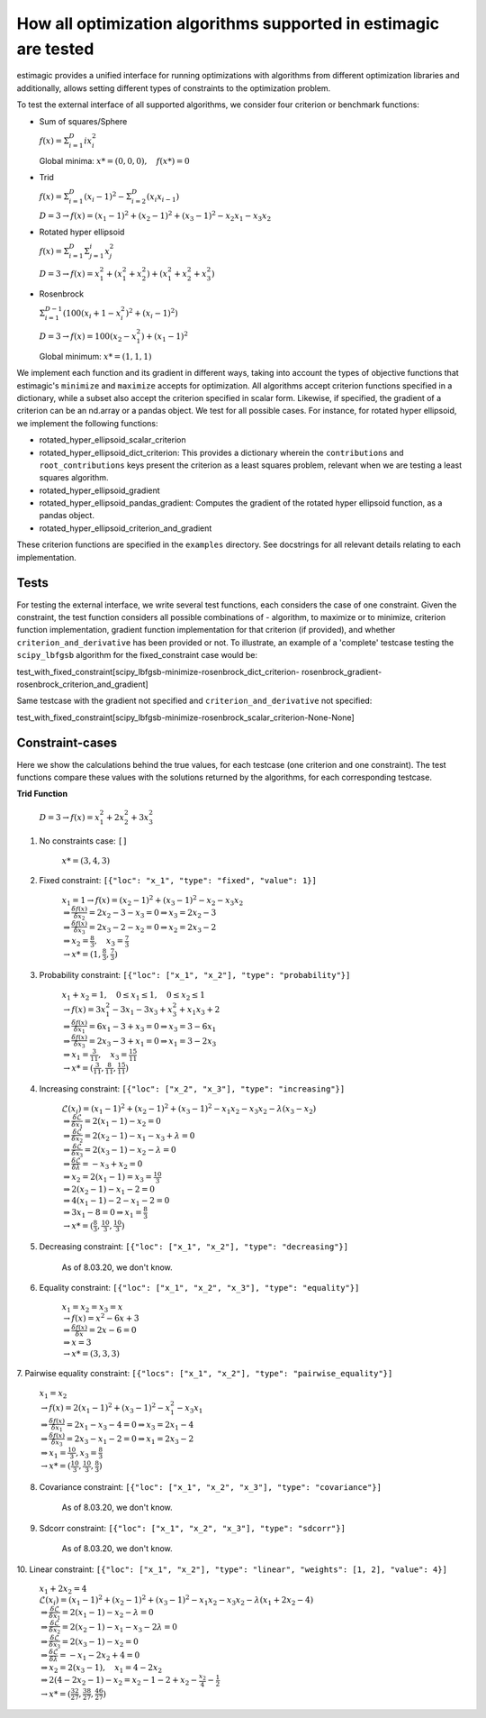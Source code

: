 How all optimization algorithms supported in estimagic are tested
==================================================================

estimagic provides a unified interface for running optimizations
with algorithms from different optimization libraries and
additionally, allows setting different types of constraints to the optimization problem.

To test the external interface of all supported algorithms, we consider four criterion
or benchmark functions:

* Sum of squares/Sphere

  :math:`f({x}) = \Sigma^{D}_{i=1} ix_{i}^2`

  Global minima: :math:`x* = (0, 0, 0), \quad f(x*) = 0`



* Trid

  :math:`f({x}) = \Sigma^{D}_{i=1}(x_{i} - 1)^2 - \Sigma^{D}_{i=2}(x_i x_{i-1})`

  :math:`D=3 \rightarrow f({x}) = (x_1-1)^2 + (x_2-1)^2 + (x_3-1)^2 - x_2 x_1 - x_3 x_2`



* Rotated hyper ellipsoid

  :math:`f({x}) = \Sigma^{D}_{i=1} \Sigma^{i}_{j=1}x_j^2`

  :math:`D=3 \rightarrow f({x}) = x^2_1 + (x^2_1 + x^2_2) + (x^2_1 + x^2_2 + x^2_3)`



* Rosenbrock

  :math:`\Sigma^{D-1}_{i=1}(100(x_i+1 - x_i^2)^2 + (x_i - 1)^2)`

  :math:`D=3 \rightarrow f({x}) = 100(x_2 - x_1^2) + (x_1 - 1)^2`

  Global minimum: :math:`x* = (1, 1, 1)`



We implement each function and its gradient in different ways, taking
into account the types of objective functions that estimagic's
``minimize`` and ``maximize`` accepts  for optimization. All algorithms accept
criterion functions specified in a dictionary, while a subset also accept the criterion
specified in scalar form. Likewise, if specified, the gradient of a criterion can be
an nd.array or a pandas object. We test for all possible cases.
For instance, for rotated hyper ellipsoid, we implement the following functions:

* rotated_hyper_ellipsoid_scalar_criterion
* rotated_hyper_ellipsoid_dict_criterion: This provides a dictionary wherein the
  ``contributions`` and ``root_contributions`` keys present the criterion as a least
  squares problem, relevant when we are testing a least squares algorithm.
* rotated_hyper_ellipsoid_gradient
* rotated_hyper_ellipsoid_pandas_gradient: Computes the gradient of the rotated hyper
  ellipsoid function, as a pandas object.
* rotated_hyper_ellipsoid_criterion_and_gradient

These criterion functions are specified in the ``examples`` directory. See docstrings
for all relevant details relating to each implementation.


Tests
-----------------------------
For testing the external interface, we write several test functions, each considers the
case of one constraint. Given the constraint, the test function considers all possible
combinations of - algorithm, to maximize or to minimize, criterion function
implementation, gradient function implementation for that criterion (if provided),
and whether ``criterion_and_derivative`` has been provided or not.
To illustrate, an example of a 'complete' testcase testing the ``scipy_lbfgsb``
algorithm for the fixed_constraint case would be:

test_with_fixed_constraint[scipy_lbfgsb-minimize-rosenbrock_dict_criterion-
rosenbrock_gradient-rosenbrock_criterion_and_gradient]


Same testcase with the gradient not specified and ``criterion_and_derivative`` not
specified:

test_with_fixed_constraint[scipy_lbfgsb-minimize-rosenbrock_scalar_criterion-None-None]

Constraint-cases
---------------------------
Here we show the calculations behind the true values, for each testcase (one criterion
and one constraint). The test functions compare these values with the solutions returned
by the algorithms, for each corresponding testcase.

**Trid Function**

  :math:`D=3 \rightarrow f({x}) = x_1^2 + 2x_2^2 + 3x_3^2`

.. raw:: html

    <div class="container">
    <div id="accordion" class="shadow tutorial-accordion">

        <div class="card tutorial-card">
            <div class="card-header collapsed card-link" data-toggle="collapse" data-target="#collapseOne">
                <div class="d-flex flex-row tutorial-card-header-1">
                    <div class="d-flex flex-row tutorial-card-header-2">
                        <button class="btn btn-dark btn-sm"></button>
                        Solution for three dimension-case
                    </div>
                    <span class="badge gs-badge-link">

.. raw:: html

                    </span>
                </div>
            </div>
            <div id="collapseOne" class="collapse" data-parent="#accordion">
                <div class="card-body">

1. No constraints case: ``[]``

    :math:`x* = (3, 4, 3)`


2. Fixed constraint: ``[{"loc": "x_1", "type": "fixed", "value": 1}]``

    :math:`x_{1} = 1 \rightarrow f(x) = (x_2 - 1)^2 + (x_3 - 1)^2 - x_2 - x_3 x_2 \\
    \Rightarrow \frac{\delta f({x})}{\delta x_2} = 2x_2 - 3 - x_3 = 0
    \Rightarrow x_3 = 2x_2 - 3\\
    \Rightarrow \frac{\delta f({x})}{\delta x_3} = 2x_3 - 2 - x_2 = 0
    \Rightarrow x_2 = 2x_3 - 2\\
    \Rightarrow x_2 = \frac{8}{3} , \quad x_3 = \frac{7}{3}\\
    \rightarrow x* = (1,\frac{8}{3}, \frac{7}{3})`


3. Probability constraint: ``[{"loc": ["x_1", "x_2"], "type": "probability"}]``

    :math:`x_{1} + x_{2} = 1, \quad 0 \leq x_1 \leq 1, \quad 0 \leq x_2 \leq 1 \\
    \rightarrow f({x}) = 3x_1^2 - 3x_1 - 3x_3 + x_3^2 + x_1 x_3 + 2 \\
    \Rightarrow \frac{\delta f({x})}{\delta x_1} = 6x_1 - 3 + x_3 = 0
    \Rightarrow x_3 = 3 - 6x_1\\
    \Rightarrow \frac{\delta f({x})}{\delta x_3} = 2x_3 - 3 + x_1 = 0
    \Rightarrow x_1 = 3 - 2x_3\\
    \Rightarrow x_1 = \frac{3}{11}, \quad x_3 = \frac{15}{11}\\
    \rightarrow x* = (\frac{3}{11}, \frac{8}{11}, \frac{15}{11})`


4. Increasing constraint: ``[{"loc": ["x_2", "x_3"], "type": "increasing"}]``

     :math:`\mathcal{L}({x_i}) = (x_1 - 1)^2 + (x_2 - 1)^2 + (x_3 - 1)^2 - x_1 x_2 -
     x_3 x_2 - \lambda(x_3 - x_2)\\
     \Rightarrow \frac{\delta \mathcal{L}}{\delta x_1} = 2(x_1 - 1) - x_2 = 0\\
     \Rightarrow \frac{\delta \mathcal{L}}{\delta x_2} = 2(x_2 - 1) - x_1 - x_3 +
     \lambda = 0\\
     \Rightarrow \frac{\delta \mathcal{L}}{\delta x_3} = 2(x_3 - 1) - x_2 - \lambda
     = 0\\
     \Rightarrow \frac{\delta \mathcal{L}}{\delta \lambda} = - x_3 + x_2 = 0\\
     \Rightarrow x_2 = 2(x_1 - 1) = x_3 = \frac{10}{3}\\
     \Rightarrow 2(x_2 - 1) - x_1 - 2 = 0\\
     \Rightarrow 4(x_1 - 1) - 2 - x_1 - 2 = 0\\
     \Rightarrow 3x_1 - 8 = 0 \Rightarrow x_1 = \frac{8}{3}\\
     \rightarrow x* = (\frac{8}{3}, \frac{10}{3}, \frac{10}{3})`


5. Decreasing constraint: ``[{"loc": ["x_1", "x_2"], "type": "decreasing"}]``

    As of 8.03.20, we don't know.


6. Equality constraint: ``[{"loc": ["x_1", "x_2", "x_3"], "type": "equality"}]``

    :math:`x_{1} = x_{2} = x_{3} = x \\
    \rightarrow f({x}) = x^2 - 6x + 3\\
    \Rightarrow \frac{\delta f({x})}{\delta x} = 2x - 6 = 0\\
    \Rightarrow x = 3\\
    \rightarrow x* = (3,3,3)`


7. Pairwise equality constraint:
``[{"locs": ["x_1", "x_2"], "type": "pairwise_equality"}]``


    :math:`x_{1} = x_{2} \\
    \rightarrow f({x}) = 2(x_1 - 1)^2 + (x_3 - 1)^2 - x_1^2 - x_3 x_1\\
    \Rightarrow \frac{\delta f({x})}{\delta x_1} = 2x_1 - x_3 - 4 = 0 \Rightarrow x_3
    = 2x_1 - 4\\
    \Rightarrow \frac{\delta f({x})}{\delta x_3} = 2x_3 - x_1 - 2 = 0 \Rightarrow x_1
    = 2x_3 - 2\\
    \Rightarrow x_1 = \frac{10}{3}, x_3 = \frac{8}{3}\\
    \rightarrow x* = (\frac{10}{3},\frac{10}{3},\frac{8}{3})`


8. Covariance constraint: ``[{"loc": ["x_1", "x_2", "x_3"], "type": "covariance"}]``

    As of 8.03.20, we don't know.


9. Sdcorr constraint: ``[{"loc": ["x_1", "x_2", "x_3"], "type": "sdcorr"}]``

    As of 8.03.20, we don't know.


10. Linear constraint:
``[{"loc": ["x_1", "x_2"], "type": "linear", "weights": [1, 2], "value": 4}]``

     :math:`x_1 + 2x_2 = 4\\
     \mathcal{L}({x_i}) = (x_1 - 1)^2 + (x_2 - 1)^2 + (x_3 - 1)^2 - x_1 x_2 - x_3 x_2
     - \lambda(x_1 +2x_2-4)\\
     \Rightarrow \frac{\delta \mathcal{L}}{\delta x_1} = 2(x_1 - 1) - x_2 - \lambda = 0\\
     \Rightarrow \frac{\delta \mathcal{L}}{\delta x_2} = 2(x_2 - 1) - x_1 - x_3 -
     2\lambda = 0\\
     \Rightarrow \frac{\delta \mathcal{L}}{\delta x_3} = 2(x_3 - 1) - x_2 = 0 \\
     \Rightarrow \frac{\delta \mathcal{L}}{\delta \lambda} = - x_1 - 2x_2 + 4 = 0\\
     \Rightarrow x_2 = 2(x_3 - 1), \quad x_1 = 4 - 2x_2\\
     \Rightarrow 2(4 - 2x_2 - 1) - x_2 = x_2 - 1 - 2 + x_2 - \frac{x_2}{4} -
     \frac{1}{2}\\
     \rightarrow x* = (\frac{32}{27}, \frac{38}{27}, \frac{46}{27})`
